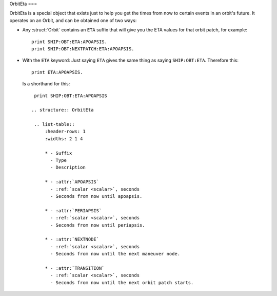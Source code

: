 .. _eta:

OrbitEta
===

OrbitEta is a special object that exists just to help you get the
times from now to certain events in an orbit's future.  It operates
on an Orbit, and can be obtained one of two ways:

* Any :struct:`Orbit` contains an ``ETA`` suffix that will give
  you the ETA values for that orbit patch, for example::

    print SHIP:OBT:ETA:APOAPSIS.
    print SHIP:OBT:NEXTPATCH:ETA:APOAPSIS.

* With the ``ETA`` keyword:  Just saying ``ETA`` gives the same
  thing as saying ``SHIP:OBT:ETA``.  Therefore this::

    print ETA:APOAPSIS.

  Is a shorthand for this::

    print SHIP:OBT:ETA:APOAPSIS

   .. structure:: OrbitEta

    .. list-table::
        :header-rows: 1
        :widths: 2 1 4

        * - Suffix
          - Type
          - Description

        * - :attr:`APOAPSIS`
          - :ref:`scalar <scalar>`, seconds
          - Seconds from now until apoapsis.

        * - :attr:`PERIAPSIS`
          - :ref:`scalar <scalar>`, seconds
          - Seconds from now until periapsis.

        * - :attr:`NEXTNODE`
          - :ref:`scalar <scalar>`, seconds
          - Seconds from now until the next maneuver node.

        * - :attr:`TRANSITION`
          - :ref:`scalar <scalar>`, seconds
          - Seconds from now until the next orbit patch starts.
		  
.. attribute:: ETA:APOAPSIS

    :type: :ref:`scalar <scalar>`, seconds
    :access: Get only

    Seconds until the object in this orbit patch would hit its apoapsis.
    Note, that even hypothetical orbits created by :function:`CREATEORBIT`
    which have no "object in orbit" right now, still have a hypothetical
    imaginary point along that orbit that represents where the "object" is
    "now".
    
    If the object is on an escape trajectory (hyperbolic orbit) such that
    you will never reach apoapsis, it will return the Very Big Number
    ``3.402823E+38``.  (Largest non-infinity number that can be
    represented in a single precision float value, if you care why it's
    that number.) A reasonable script test could simply be
    ``if eta:apoapsis > 100000000000000`` you can assume it's actually
    infinite, as that's much bigger than any real elliptical orbit in
    the game would give you.  (But a much better test for hyperbolic
    orbits is to look for the Apoapsis height being negative.)

    Also be aware that in the stock KSP game (things may be different
    if you install a mod like Principia that changes the orbital
    calculation model) ``ETA:APOAPSIS`` can be decieving when looking at
    some large orbits.  kOS will only return the fake bignum
    ``3.402823E+38`` for those orbits that are mathematically *actual*
    hyperbolic escape tragectories, not the orbits that are elliptical
    but the game still lets them escape anyway because of the limits of the
    Sphere of Influence model.

.. attribute:: ETA:PERIAPSIS

    :type: :ref:`scalar <scalar>`, seconds
    :access: Get only

    Seconds until the object in this orbit hits its periapsis.  If the
    ship is on an intersect with the ground, such that you'll hit the
    ground first before you'd get to periapsis, it will still return the
    hypothetical number of seconds it would have taken to get to periapsis
    if you had the magical ability to pass through the ground as if it
    wasn't there.

    Note that in hyperbolic orbits (escape trajectories), if you are
    past the Periapsis, then you'll never come back down to it.  Rather
    than returning the Very Big Number (``3.402823E+38``) in this case
    to represent infinity, it will instead count time "backward" and show
    you a negative number, for how many seconds it's been since periapsis.

.. attribute:: ETA:NEXTNODE

    :type: :ref:`scalar <scalar>`, seconds
    :access: Get only

    Seconds until the next manuever node's timestamp.  NOTE this is the
    time shown on the navball for the maneuver node, and does not
    take into account the lead time shown on the navball.
    
    This should give the exact same value as ``NEXTNODE:ETA`` with one
    important difference:  ``NEXTNODE:ETA`` will throw an error if
    there is no next node, while this (``ETA:NEXTNODE``) will simply
    return a **very big number** representing the biggest floating
    point value (32-bit).  (For various reasons, kOS does not allow
    the value "Infinity" in its Scalars, so "a really big number"
    is used in its place.)

.. attribute:: ETA:TRANSITION

    :type: :ref:`scalar <scalar>`, seconds
    :access: Get only

    Seconds until the transition from this orbit patch to the next one.
    This ignores the effect of any intervening manuever nodes it might
    hit before it gets there. (This will be the path you would follow
    if you never execute any of those manuever nodes.)

    If there *is* no next transition (you are on a closed loop that
    will not exit the current sphere of influence), this will
    return a **very big number** representing the biggest floating
    point value (32-bit).  (For various reasons, kOS does not allow
    the value "Infinity" in its Scalars, so "a really big number"
    is used in its place.)

